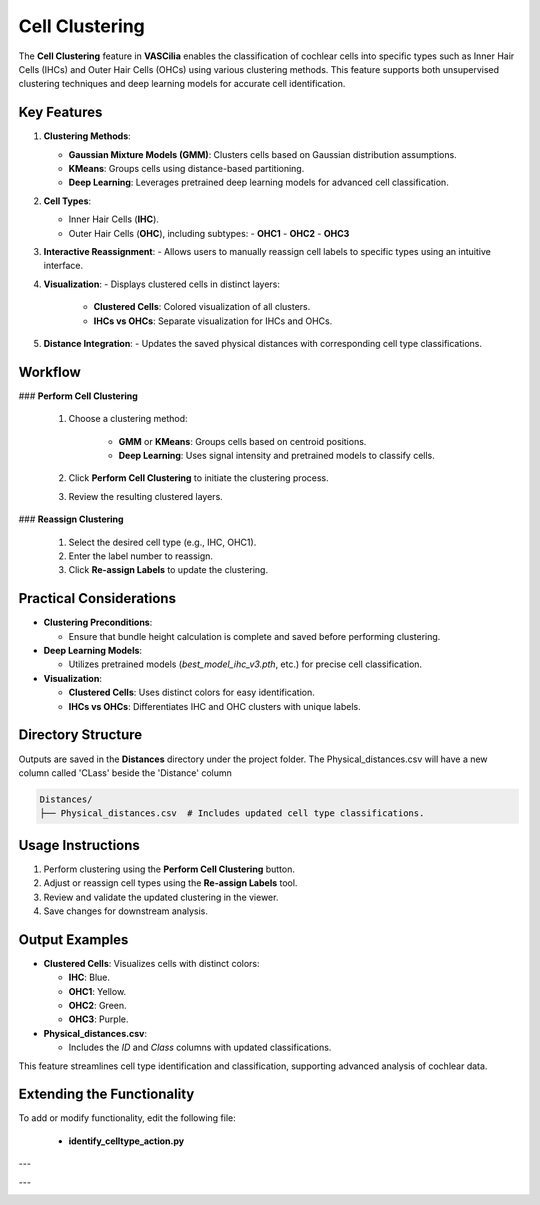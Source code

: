 Cell Clustering
===============

The **Cell Clustering** feature in **VASCilia** enables the classification of cochlear cells into specific types such as Inner Hair Cells (IHCs) and Outer Hair Cells (OHCs) using various clustering methods. This feature supports both unsupervised clustering techniques and deep learning models for accurate cell identification.

Key Features
------------

1. **Clustering Methods**:

   - **Gaussian Mixture Models (GMM)**: Clusters cells based on Gaussian distribution assumptions.
   - **KMeans**: Groups cells using distance-based partitioning.
   - **Deep Learning**: Leverages pretrained deep learning models for advanced cell classification.

2. **Cell Types**:

   - Inner Hair Cells (**IHC**).
   - Outer Hair Cells (**OHC**), including subtypes:
     - **OHC1**
     - **OHC2**
     - **OHC3**

3. **Interactive Reassignment**:
   - Allows users to manually reassign cell labels to specific types using an intuitive interface.

4. **Visualization**:
   - Displays clustered cells in distinct layers:

     - **Clustered Cells**: Colored visualization of all clusters.
     - **IHCs vs OHCs**: Separate visualization for IHCs and OHCs.

5. **Distance Integration**:
   - Updates the saved physical distances with corresponding cell type classifications.

Workflow
--------

### **Perform Cell Clustering**

    1. Choose a clustering method:

        - **GMM** or **KMeans**: Groups cells based on centroid positions.
        - **Deep Learning**: Uses signal intensity and pretrained models to classify cells.

    2. Click **Perform Cell Clustering** to initiate the clustering process.
    3. Review the resulting clustered layers.

### **Reassign Clustering**

    1. Select the desired cell type (e.g., IHC, OHC1).
    2. Enter the label number to reassign.
    3. Click **Re-assign Labels** to update the clustering.

Practical Considerations
------------------------

- **Clustering Preconditions**:

  - Ensure that bundle height calculation is complete and saved before performing clustering.
  
- **Deep Learning Models**:

  - Utilizes pretrained models (`best_model_ihc_v3.pth`, etc.) for precise cell classification.

- **Visualization**:

  - **Clustered Cells**: Uses distinct colors for easy identification.
  - **IHCs vs OHCs**: Differentiates IHC and OHC clusters with unique labels.

Directory Structure
-------------------

Outputs are saved in the **Distances** directory under the project folder. The Physical_distances.csv will have a new column called 'CLass' beside the 'Distance' column

.. code-block:: bash

   Distances/
   ├── Physical_distances.csv  # Includes updated cell type classifications.

Usage Instructions
------------------

1. Perform clustering using the **Perform Cell Clustering** button.
2. Adjust or reassign cell types using the **Re-assign Labels** tool.
3. Review and validate the updated clustering in the viewer.
4. Save changes for downstream analysis.

Output Examples
---------------

- **Clustered Cells**: Visualizes cells with distinct colors:

  - **IHC**: Blue.
  - **OHC1**: Yellow.
  - **OHC2**: Green.
  - **OHC3**: Purple.

- **Physical_distances.csv**:

  - Includes the `ID` and `Class` columns with updated classifications.

This feature streamlines cell type identification and classification, supporting advanced analysis of cochlear data.


Extending the Functionality
---------------------------
To add or modify functionality, edit the following file:

    - **identify_celltype_action.py**

---

.. image:: _static/cell_clustering.png
   :alt: identify cell type Action Preprocessing Example

---

.. image:: _static/cell_clustering2.png
   :alt: identify cell type Action Preprocessing Example